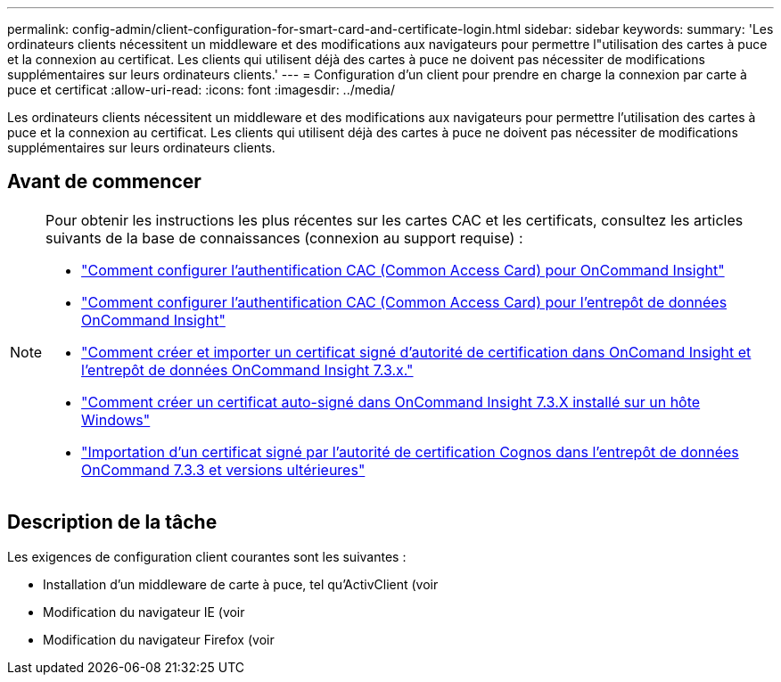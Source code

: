 ---
permalink: config-admin/client-configuration-for-smart-card-and-certificate-login.html 
sidebar: sidebar 
keywords:  
summary: 'Les ordinateurs clients nécessitent un middleware et des modifications aux navigateurs pour permettre l"utilisation des cartes à puce et la connexion au certificat. Les clients qui utilisent déjà des cartes à puce ne doivent pas nécessiter de modifications supplémentaires sur leurs ordinateurs clients.' 
---
= Configuration d'un client pour prendre en charge la connexion par carte à puce et certificat
:allow-uri-read: 
:icons: font
:imagesdir: ../media/


[role="lead"]
Les ordinateurs clients nécessitent un middleware et des modifications aux navigateurs pour permettre l'utilisation des cartes à puce et la connexion au certificat. Les clients qui utilisent déjà des cartes à puce ne doivent pas nécessiter de modifications supplémentaires sur leurs ordinateurs clients.



== Avant de commencer

[NOTE]
====
Pour obtenir les instructions les plus récentes sur les cartes CAC et les certificats, consultez les articles suivants de la base de connaissances (connexion au support requise) :

* https://kb.netapp.com/Advice_and_Troubleshooting/Data_Infrastructure_Management/OnCommand_Suite/How_to_configure_Common_Access_Card_(CAC)_authentication_for_NetApp_OnCommand_Insight["Comment configurer l'authentification CAC (Common Access Card) pour OnCommand Insight"]
* https://kb.netapp.com/Advice_and_Troubleshooting/Data_Infrastructure_Management/OnCommand_Suite/How_to_configure_Common_Access_Card_(CAC)_authentication_for_NetApp_OnCommand_Insight_DataWarehouse["Comment configurer l'authentification CAC (Common Access Card) pour l'entrepôt de données OnCommand Insight"]
* https://kb.netapp.com/Advice_and_Troubleshooting/Data_Infrastructure_Management/OnCommand_Suite/How_to_create_and_import_a_Certificate_Authority_(CA)_signed_certificate_into_OCI_and_DWH_7.3.X["Comment créer et importer un certificat signé d'autorité de certification dans OnComand Insight et l'entrepôt de données OnCommand Insight 7.3.x."]
* https://kb.netapp.com/Advice_and_Troubleshooting/Data_Infrastructure_Management/OnCommand_Suite/How_to_create_a_Self_Signed_Certificate_within_OnCommand_Insight_7.3.X_installed_on_a_Windows_Host["Comment créer un certificat auto-signé dans OnCommand Insight 7.3.X installé sur un hôte Windows"]
* https://kb.netapp.com/Advice_and_Troubleshooting/Data_Infrastructure_Management/OnCommand_Suite/How_to_import_a_Cognos_Certificate_Authority_(CA)_signed_certificate_into_DWH_7.3.3_and_later["Importation d'un certificat signé par l'autorité de certification Cognos dans l'entrepôt de données OnCommand 7.3.3 et versions ultérieures"]


====


== Description de la tâche

Les exigences de configuration client courantes sont les suivantes :

* Installation d'un middleware de carte à puce, tel qu'ActivClient (voir
* Modification du navigateur IE (voir
* Modification du navigateur Firefox (voir

